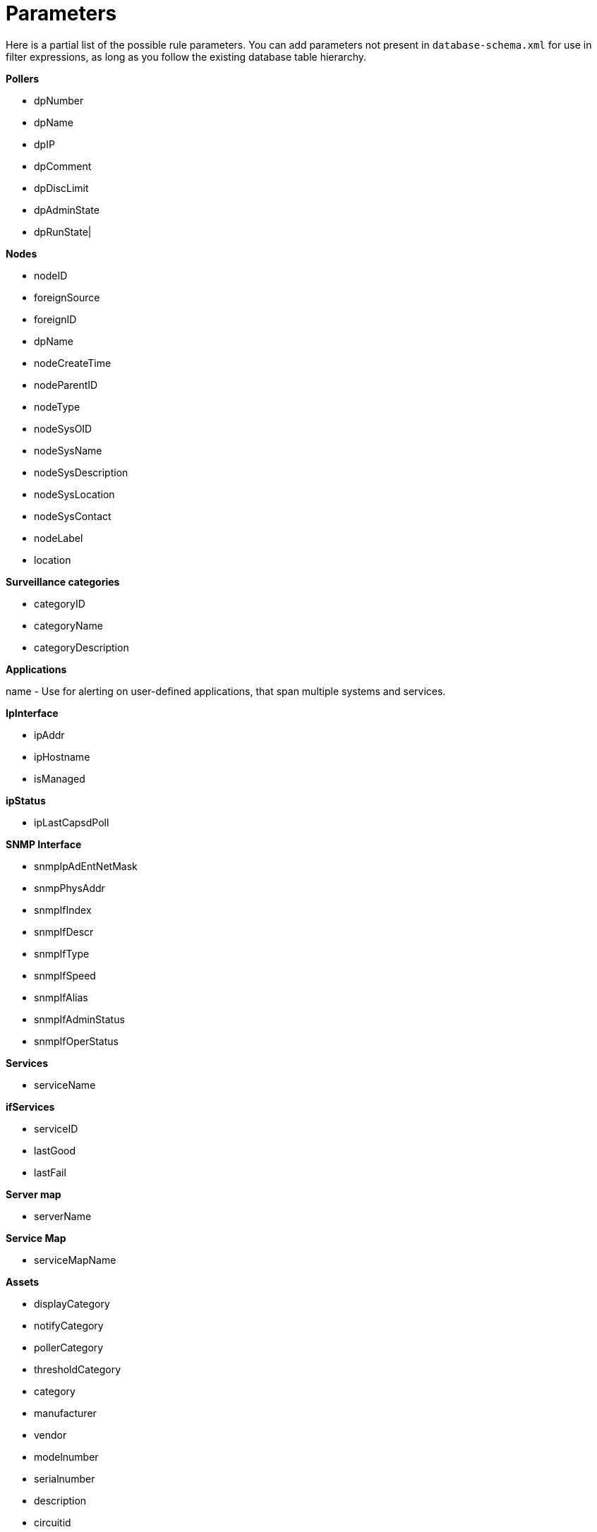 [[filter-parameters]]
= Parameters

Here is a partial list of the possible rule parameters. 
You can add parameters not present in `database-schema.xml` for use in filter expressions, as long as you follow the existing database table hierarchy.

*Pollers*  

* dpNumber
* dpName
* dpIP
* dpComment
* dpDiscLimit
* dpAdminState
* dpRunState|

*Nodes*
 
* nodeID
* foreignSource
* foreignID
* dpName
* nodeCreateTime
* nodeParentID
* nodeType
* nodeSysOID
* nodeSysName
* nodeSysDescription
* nodeSysLocation
* nodeSysContact
* nodeLabel
* location

*Surveillance categories*

* categoryID
* categoryName
* categoryDescription 

*Applications*

name - Use for alerting on user-defined applications, that span multiple systems and services.

*IpInterface*

* ipAddr
* ipHostname
* isManaged

*ipStatus*

* ipLastCapsdPoll

*SNMP Interface*

* snmpIpAdEntNetMask
* snmpPhysAddr
* snmpIfIndex
* snmpIfDescr
* snmpIfType
* snmpIfSpeed
* snmpIfAlias
* snmpIfAdminStatus
* snmpIfOperStatus

*Services*

* serviceName

*ifServices*

* serviceID
* lastGood
* lastFail 

*Server map*

* serverName

*Service Map*

* serviceMapName

*Assets*

* displayCategory
* notifyCategory
* pollerCategory
* thresholdCategory
* category
* manufacturer
* vendor
* modelnumber
* serialnumber
* description
* circuitid
* assetnumber
* operatingsystem
* rack
* slot
* port
* region
* division
* department
* address1
* address2
* city
* state
* zip
* building
* floor
* room
* vendorphone
* vendorfax
* vendorassetnumber
* lease
* leaseexpires
* supportphone
* maintcontract
* maintcontractexpires
* comment
* managedobjectinstance
* managedobjecttype